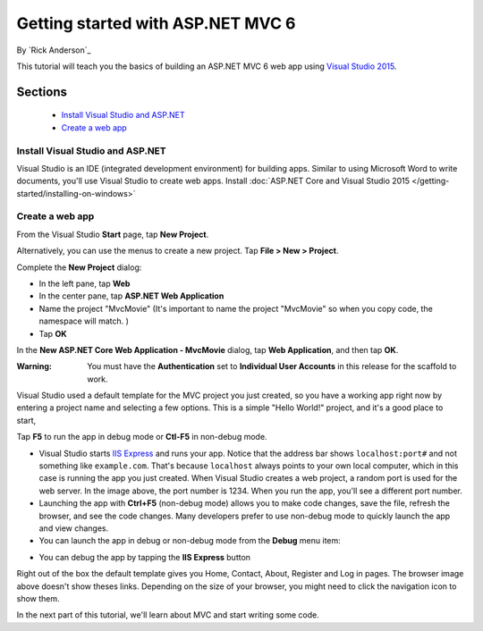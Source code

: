 Getting started with ASP.NET MVC 6
==================================================

By `Rick Anderson`_

This tutorial will teach you the basics of building an ASP.NET MVC 6 web app using `Visual Studio 2015 <http://go.microsoft.com/fwlink/?LinkId=532606>`__. 

Sections
^^^^^^^^^^^^^^^^
	- `Install Visual Studio and ASP.NET`_
	- `Create a web app`_

Install Visual Studio and ASP.NET
--------------------------------------

Visual Studio is an IDE (integrated development environment) for building apps. Similar to using Microsoft Word to write documents, you'll use Visual Studio to create web apps. Install :doc:`ASP.NET Core and Visual Studio 2015 </getting-started/installing-on-windows>`


Create a web app
------------------------------------

From the Visual Studio **Start** page, tap **New Project**.

.. image:: start-mvc/_static/new_project.png

Alternatively, you can use the menus to create a new project. Tap **File > New > Project**.

.. image:: start-mvc/_static/alt_new_project.png

Complete the **New Project** dialog:

- In the left pane, tap **Web**
- In the center pane, tap **ASP.NET Web Application**
- Name the project "MvcMovie" (It's important to name the project "MvcMovie" so when you copy code, the namespace will match. )
- Tap **OK**

.. image:: start-mvc/_static/new_project2.png

In the **New ASP.NET Core Web Application - MvcMovie** dialog, tap **Web Application**, and then tap **OK**.

:Warning: You must have the **Authentication** set to **Individual User Accounts** in this release for the scaffold to work.

.. image:: start-mvc/_static/p3.png

Visual Studio used a default template for the MVC project you just created, so you have a working app right now by entering a project name and selecting a few options. This is a simple "Hello World!" project, and it's a good place to start,

Tap **F5** to run the app in debug mode or **Ctl-F5** in non-debug mode.

.. image:: start-mvc/_static/1.png

- Visual Studio starts `IIS Express <http://www.iis.net/learn/extensions/introduction-to-iis-express/iis-express-overview>`__ and runs your app. Notice that the address bar shows ``localhost:port#`` and not something like ``example.com``. That's because ``localhost`` always points to your own local computer, which in this case is running the app you just created. When Visual Studio creates a web project, a random port is used for the web server. In the image above, the port number is 1234. When you run the app, you'll see a different port number.
- Launching the app with **Ctrl+F5** (non-debug mode) allows you to make code changes, save the file, refresh the browser, and see the code changes. Many developers prefer to use non-debug mode to quickly launch the app and view changes.
- You can launch the app in debug or non-debug mode from the **Debug** menu item:

.. image:: start-mvc/_static/debug_menu.png

- You can debug the app by tapping the **IIS Express** button

.. image:: start-mvc/_static/iis_express.png

Right out of the box the default template gives you Home, Contact, About, Register and Log in pages. The browser image above doesn't show theses links. Depending on the size of your browser, you might need to click the navigation icon to show them.

.. image:: start-mvc/_static/2.png

In the next part of this tutorial, we'll learn about MVC and start writing some code.
